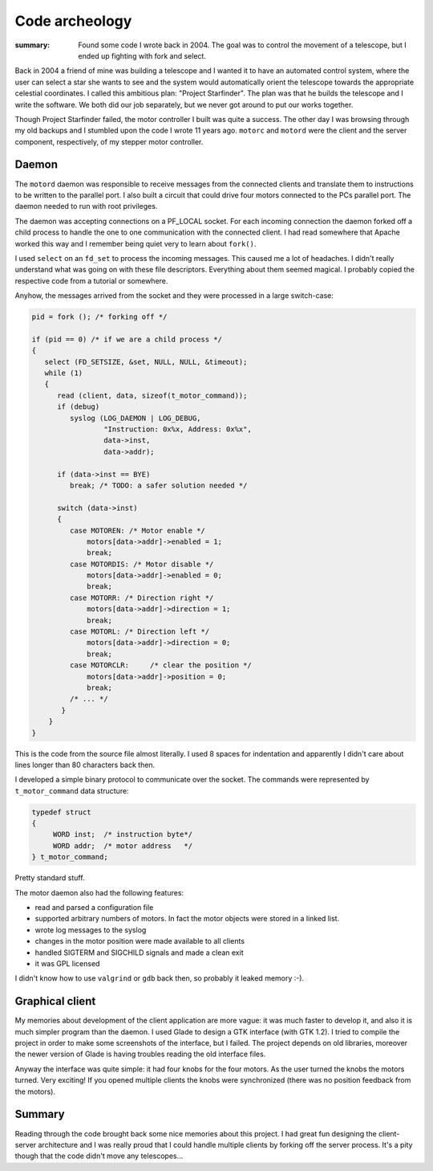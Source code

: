 Code archeology
===============
:summary: Found some code I wrote back in 2004.  The goal was to control the movement of a telescope, but I ended up fighting with fork and select.

Back in 2004 a friend of mine was building a telescope and I wanted it to have
an automated control system, where the user can select a star she
wants to see and the system would automatically orient the telescope towards the
appropriate celestial coordinates.  I called this ambitious plan: "Project Starfinder".  The plan was that he builds the telescope and I write the software.  We both did our job separately, but we never got around to put our works together.

Though Project Starfinder failed, the motor controller I built was quite a success.  The other day I was browsing through my old backups and I stumbled upon the code I wrote 11 years ago.  ``motorc`` and ``motord`` were the client and the server component, respectively, of my stepper motor controller.

Daemon
------

The ``motord`` daemon was responsible to receive messages from the connected clients and translate them to instructions to be written to the parallel port.  I also built a circuit that could drive four motors connected to the PCs parallel port.  The daemon needed to run with root privileges.

The daemon was accepting connections on a PF_LOCAL socket.  For each incoming connection the daemon forked off a child process to handle the one to one communication with the connected client.  I had read somewhere that Apache worked this way and I remember being quiet very to learn about ``fork()``.

I used ``select`` on an ``fd_set`` to process the incoming messages.  This caused me a lot of headaches.  I didn't really understand what was going on with these file descriptors.  Everything about them seemed magical.  I probably copied the respective code from a tutorial or somewhere.

Anyhow, the messages arrived from the socket and they were processed in a large switch-case:

.. code-block:: c

    pid = fork (); /* forking off */
    
    if (pid == 0) /* if we are a child process */
    {  
       select (FD_SETSIZE, &set, NULL, NULL, &timeout);
       while (1)
       {
          read (client, data, sizeof(t_motor_command));
          if (debug)
             syslog (LOG_DAEMON | LOG_DEBUG,
                     "Instruction: 0x%x, Address: 0x%x",
                     data->inst,
                     data->addr);

          if (data->inst == BYE)
             break; /* TODO: a safer solution needed */

          switch (data->inst)
          {
             case MOTOREN: /* Motor enable */
                 motors[data->addr]->enabled = 1;
                 break;
             case MOTORDIS: /* Motor disable */ 
                 motors[data->addr]->enabled = 0;
                 break;
             case MOTORR: /* Direction right */
                 motors[data->addr]->direction = 1;
                 break;
             case MOTORL: /* Direction left */
                 motors[data->addr]->direction = 0;
                 break;
             case MOTORCLR:	/* clear the position */
                 motors[data->addr]->position = 0;
                 break;
             /* ... */
           }
        }
    }

This is the code from the source file almost literally.  I used 8 spaces for indentation and apparently I didn't care about lines longer than 80 characters back then.

I developed a simple binary protocol to communicate over the socket.  The commands were represented by ``t_motor_command`` data structure:

.. code-block:: c

   typedef struct
   {
        WORD inst;  /* instruction byte*/
        WORD addr;  /* motor address   */
   } t_motor_command;

Pretty standard stuff.

The motor daemon also had the following features:

* read and parsed a configuration file

* supported arbitrary numbers of motors. In fact the motor objects were stored in a linked list.

* wrote log messages to the syslog

* changes in the motor position were made available to all clients 

* handled SIGTERM and SIGCHILD signals and made a clean exit

* it was GPL licensed

I didn't know how to use ``valgrind`` or ``gdb`` back then, so probably it leaked memory :-).


Graphical client
----------------

My memories about development of the client application are more vague: it was much faster to develop it, and also it is much simpler program than the daemon.  I used Glade to design a GTK interface (with GTK 1.2).  I tried to compile the project in order to make some screenshots of the interface, but I failed.  The project depends on old libraries, moreover the newer version of Glade is having troubles reading the old interface files.

Anyway the interface was quite simple: it had four knobs for the four motors.  As the user turned the knobs the motors turned.  Very exciting!  If you opened multiple clients the knobs were synchronized (there was no position feedback from the motors).

Summary
-------

Reading through the code brought back some nice memories about this project.  I had great fun designing the client-server architecture and I was really proud that I could handle multiple clients by forking off the server process.  It's a pity though that the code didn't move any telescopes...
